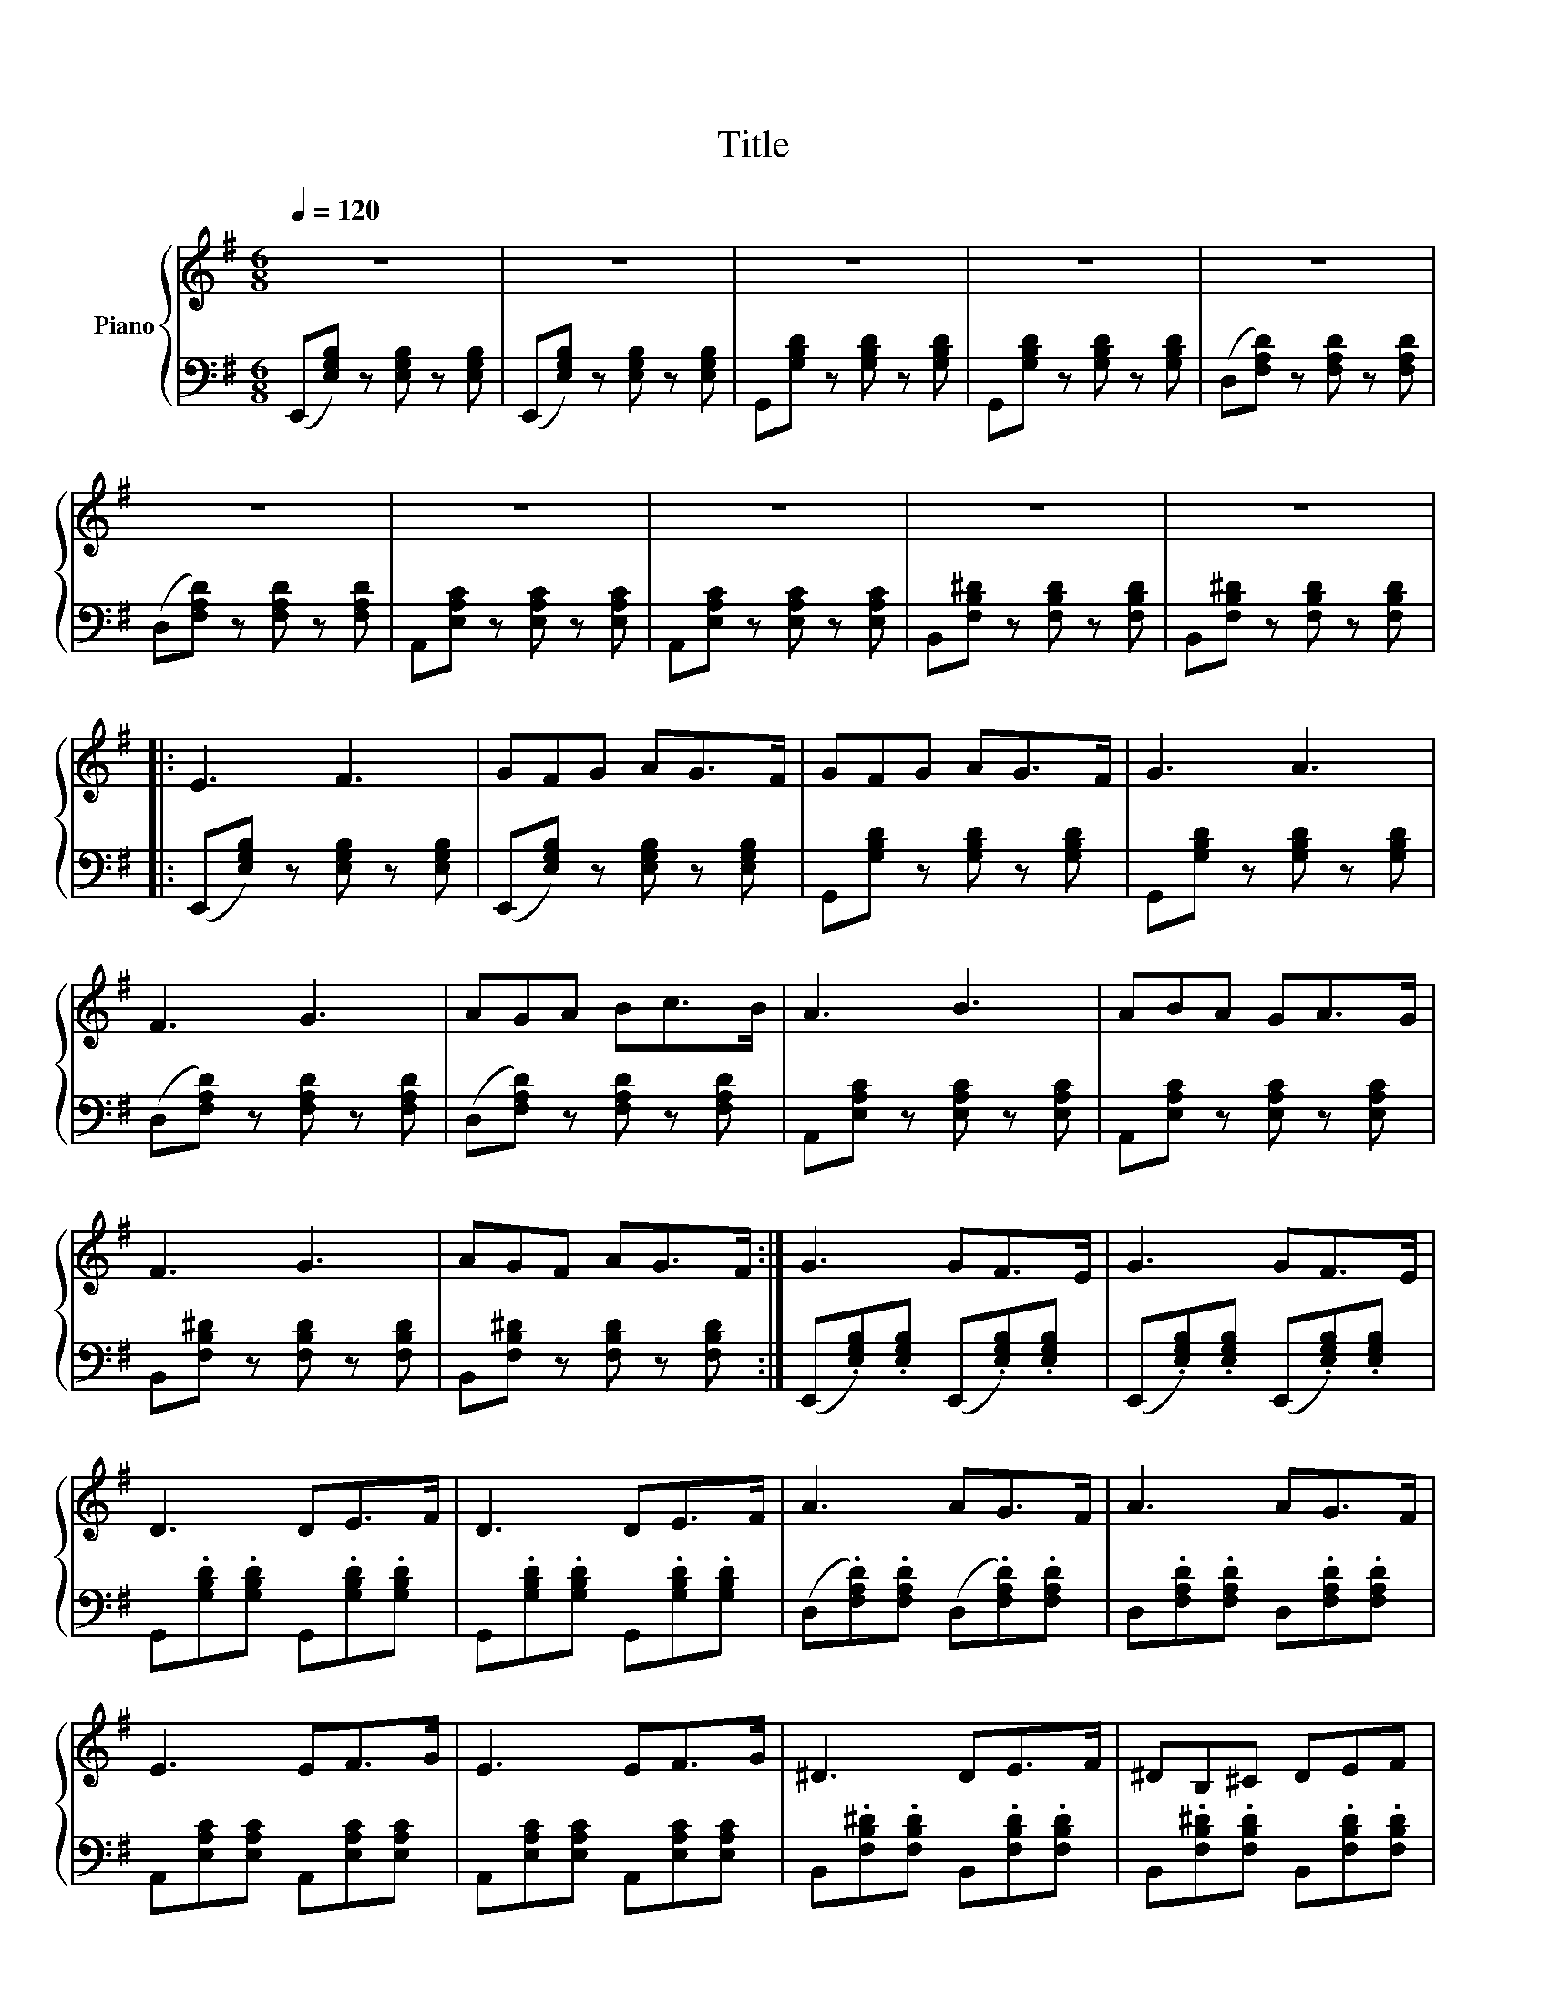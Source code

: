 X:1
T:Title
%%scale 0.76
%%pagewidth 21.00cm
%%leftmargin 1.00cm
%%rightmargin 1.00cm
%%score { 1 | 2 }
L:1/8
Q:1/4=120
M:6/8
I:linebreak $
K:G
V:1 treble nm="Piano"
V:2 bass 
V:1
 z6 | z6 | z6 | z6 | z6 |$ z6 | z6 | z6 | z6 | z6 |:$ E3 F3 | GFG AG>F | GFG AG>F | G3 A3 |$ %14
 F3 G3 | AGA Bc>B | A3 B3 | ABA GA>G |$ F3 G3 | AGF AG>F :| G3 GF>E | G3 GF>E |$ D3 DE>F | %23
 D3 DE>F | A3 AG>F | A3 AG>F |$ E3 EF>G | E3 EF>G | ^D3 DE>F | ^DB,^C DEF |$ [GB]3 [GB]F>E | %31
 [GB]3 [GB]F>E | [DB]3 [DB]E>F | [DB]3 [DB]E>F |$ [Ad]3 [Ad]G>F x | [Ad]3 [Ad]G>F | [Ec]3 [Ec]F>G | %37
 [Ec]3 [Ec]F>G |$ [^DB]3 [DB]E>F | [^DB]B,^C [DB]EF |: [EG]3 [FA]3 | [GB][FA][GB] [Ac][GB]>[FA] |$ %42
 [GB][FA][GB] [Ac][GB]>[FA] | [GB]3 [Ac]3 | [FA]3 [GB]3 | [Ac][GB][Ac] [Bd][ce]>[Bd] |$ %46
 [Ac]3 [Bd]3 | [Ac][Bd][Ac] [GB][Ac]>[GB] | [FA]3 [GB]3 | [Ac][GB][FA] [Ac][GB]>[FA] ::$ %50
 B/E/F/G/F/E/ B/E/F/G/F/E/ | B/E/F/G/F/E/ c/E/B/E/A/E/ | B/D/F/G/F/D/ B/D/F/G/F/D/ |$ %53
 B/D/F/G/F/D/ c/D/c/D/B/D/ | A/D/E/F/E/D/ A/D/E/F/E/D/ | A/D/E/F/E/D/ c/D/B/D/A/D/ |$ %56
 A/C/D/E/D/C/ A/C/D/E/D/C/ | A/C/D/E/D/C/ B/C/A/C/G/C/ | F/B,/^C/^D/C/B,/ F/B,/C/D/C/B,/ |$ %59
 F/B,/^C/^D/E/F/ G/A/B/A/G/F/ :| F/B,/^C/^D/ E/F/ G/A/B/A/G/F/ | !fermata![EGBe]6 |] %62
V:2
 (E,,[E,G,B,]) z [E,G,B,] z [E,G,B,] | (E,,[E,G,B,]) z [E,G,B,] z [E,G,B,] | %2
 G,,[G,B,D] z [G,B,D] z [G,B,D] | G,,[G,B,D] z [G,B,D] z [G,B,D] | %4
 (D,[F,A,D]) z [F,A,D] z [F,A,D] |$ (D,[F,A,D]) z [F,A,D] z [F,A,D] | %6
 A,,[E,A,C] z [E,A,C] z [E,A,C] | A,,[E,A,C] z [E,A,C] z [E,A,C] | %8
 B,,[F,B,^D] z [F,B,D] z [F,B,D] | B,,[F,B,^D] z [F,B,D] z [F,B,D] |:$ %10
 (E,,[E,G,B,]) z [E,G,B,] z [E,G,B,] | (E,,[E,G,B,]) z [E,G,B,] z [E,G,B,] | %12
 G,,[G,B,D] z [G,B,D] z [G,B,D] | G,,[G,B,D] z [G,B,D] z [G,B,D] |$ %14
 (D,[F,A,D]) z [F,A,D] z [F,A,D] | (D,[F,A,D]) z [F,A,D] z [F,A,D] | %16
 A,,[E,A,C] z [E,A,C] z [E,A,C] | A,,[E,A,C] z [E,A,C] z [E,A,C] |$ %18
 B,,[F,B,^D] z [F,-B,D] z [F,B,D] | B,,[F,B,^D] z [F,-B,D] z [F,B,D] :| %20
 (E,,.[E,G,B,]).[E,G,B,] (E,,.[E,G,B,]).[E,G,B,] | %21
 (E,,.[E,G,B,]).[E,G,B,] (E,,.[E,G,B,]).[E,G,B,] |$ G,,.[G,B,D].[G,B,D] G,,.[G,B,D].[G,B,D] | %23
 G,,.[G,B,D].[G,B,D] G,,.[G,B,D].[G,B,D] | (D,.[F,A,D]).[F,A,D] (D,.[F,A,D]).[F,A,D] | %25
 D,.[F,A,D].[F,A,D] D,.[F,A,D].[F,A,D] |$ A,,[E,A,C][E,A,C] A,,[E,A,C][E,A,C] | %27
 A,,[E,A,C][E,A,C] A,,[E,A,C][E,A,C] | B,,.[F,B,^D].[F,B,D] B,,.[F,B,D].[F,B,D] | %29
 B,,.[F,B,^D].[F,B,D] B,,.[F,B,D].[F,B,D] |$ (E,,.[E,G,B,]).[E,G,B,] (E,,.[E,G,B,]).[E,G,B,] | %31
 (E,,.[E,G,B,]).[E,G,B,] (E,,.[E,G,B,]).[E,G,B,] | G,,.[G,B,D].[G,B,D] G,,.[G,B,D].[G,B,D] | %33
 G,,.[G,B,D].[G,B,D] G,,.[G,B,D].[G,B,D] |$ x D,.[F,A,D] .[F,A,D] D,.[F,A,D].[F,A,D] | %35
 D,.[F,A,D].[F,A,D] D,.[F,A,D].[F,A,D] | A,,[E,A,C][E,A,C] A,,[E,A,C][E,A,C] | %37
 A,,[E,A,C][E,A,C] A,,[E,A,C][E,A,C] |$ B,,.[F,B,^D].[F,B,D] B,,.[F,B,D].[F,B,D] | %39
 B,,.[F,B,^D].[F,B,D] B,,.[F,B,D].[F,B,D] |: (E,,.[E,G,B,]).[E,G,B,] (E,,.[E,G,B,]).[E,G,B,] | %41
 E,,.[E,G,B,].[E,G,B,] (E,,.[E,G,B,]).[E,G,B,] |$ G,,.[G,B,D].[G,B,D] G,,.[G,B,D].[G,B,D] | %43
 G,,.[G,B,D].[G,B,D] G,,.[G,B,D].[G,B,D] | (D,.[F,A,D]).[F,A,D] D,.[F,A,D].[F,A,D] | %45
 D,.[F,A,D].[F,A,D] (D,.[F,A,D]).[F,A,D] |$ A,,[E,A,C][E,A,C] A,,[E,A,C][E,A,C] | %47
 A,,[E,A,C][E,A,C] A,,[E,A,C][E,A,C] | B,,.[F,B,^D].[F,B,D] B,,.[F,B,D].[F,B,D] | %49
 B,,.[F,B,^D].[F,B,D] B,,.[F,B,D].[F,B,D] ::$ (E,,.[E,G,B,]).[E,G,B,] (E,,.[E,G,B,]).[E,G,B,] | %51
 (E,,.[E,G,B,]).[E,G,B,] (E,,.[E,G,B,]).[E,G,B,] | G,,.[G,B,D].[G,B,D] G,,.[G,B,D].[G,B,D] |$ %53
 G,,.[G,B,D].[G,B,D] G,,.[G,B,D].[G,B,D] | (D,.[F,A,D]).[F,A,D] (D,.[F,A,D]).[F,A,D] | %55
 (D,.[F,A,D]).[F,A,D] (D,.[F,A,D]).[F,A,D] |$ (A,,[E,A,C])[E,A,C] (A,,[E,A,C])[E,A,C] | %57
 (A,,[E,A,C])[E,A,C] (A,,[E,A,C])[E,A,C] | (B,,.[F,B,^D]).[F,B,D] (B,,.[F,B,D]).[F,B,D] |$ %59
 (B,,.[F,B,^D]).[F,B,D] (B,,.[F,B,D]).[F,B,D] :| (B,,.[F,B,^D]).[F,B,D] (B,,.[F,B,D]).[F,B,D] | %61
 !fermata!E,,6 |] %62
